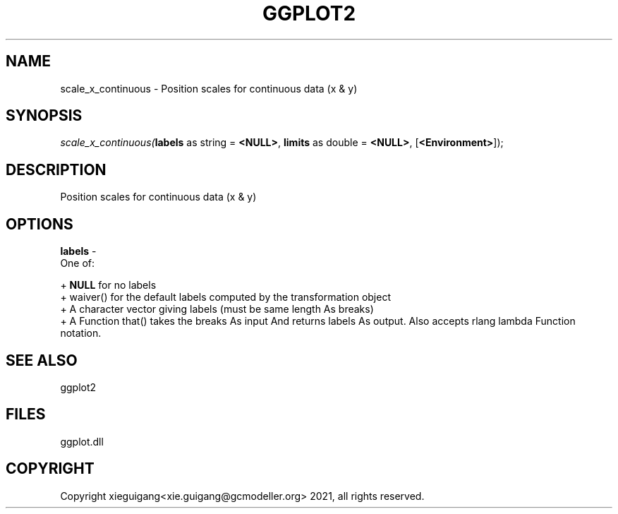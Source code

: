 .\" man page create by R# package system.
.TH GGPLOT2 1 2000-Jan "scale_x_continuous" "scale_x_continuous"
.SH NAME
scale_x_continuous \- Position scales for continuous data (x & y)
.SH SYNOPSIS
\fIscale_x_continuous(\fBlabels\fR as string = \fB<NULL>\fR, 
\fBlimits\fR as double = \fB<NULL>\fR, 
[\fB<Environment>\fR]);\fR
.SH DESCRIPTION
.PP
Position scales for continuous data (x & y)
.PP
.SH OPTIONS
.PP
\fBlabels\fB \fR\- 
 One of:
 
 + \fBNULL\fR for no labels
 + waiver() for the default labels computed by the transformation object
 + A character vector giving labels (must be same length As breaks)
 + A Function that() takes the breaks As input And returns labels As output. Also accepts rlang lambda Function notation.
. 
.PP
.SH SEE ALSO
ggplot2
.SH FILES
.PP
ggplot.dll
.PP
.SH COPYRIGHT
Copyright xieguigang<xie.guigang@gcmodeller.org> 2021, all rights reserved.

